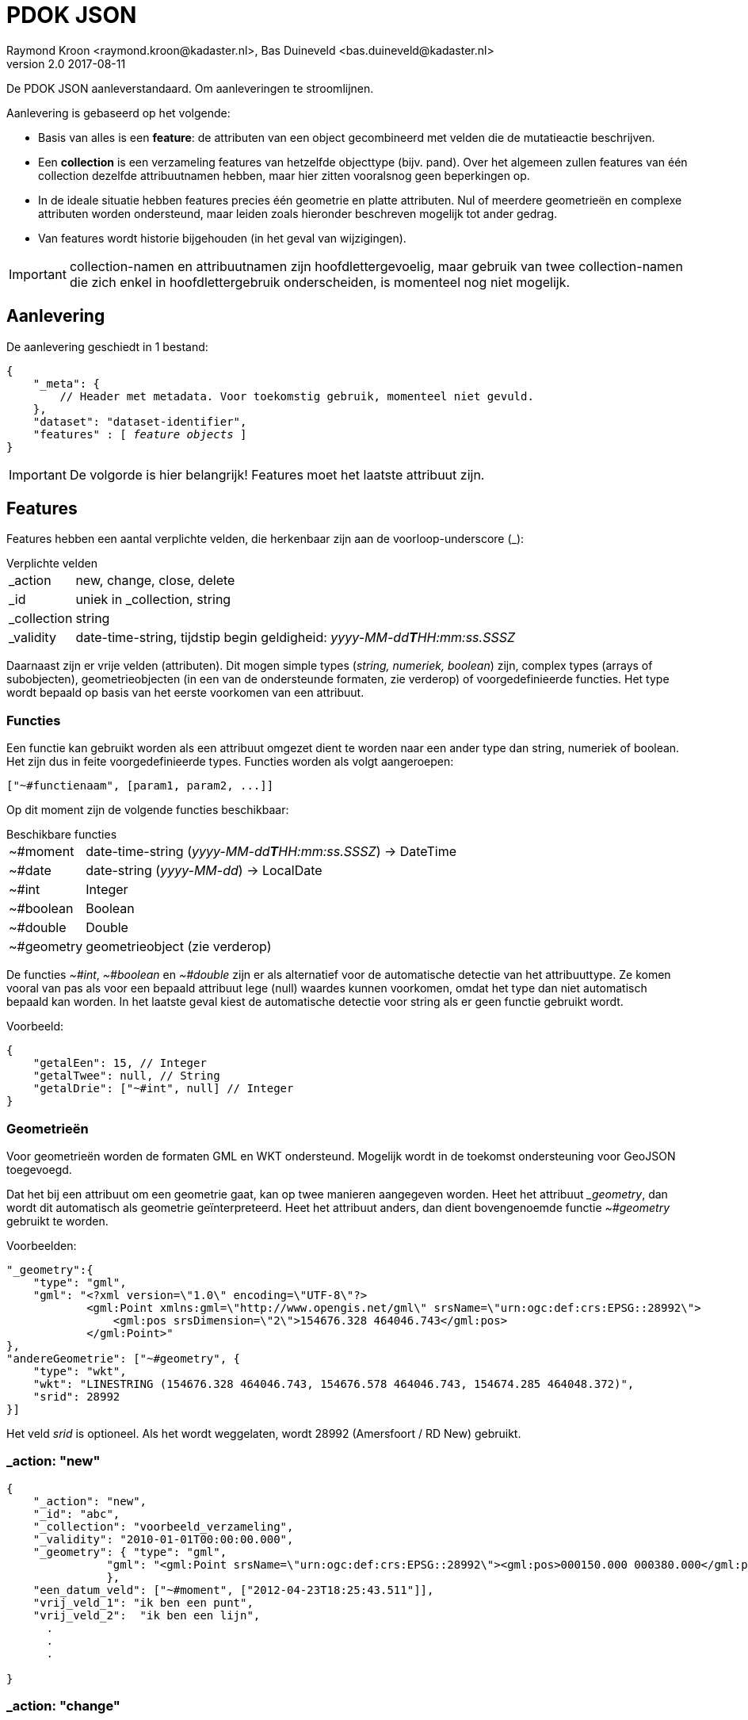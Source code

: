 = PDOK JSON
Raymond Kroon <raymond.kroon@kadaster.nl>, Bas Duineveld <bas.duineveld@kadaster.nl>
v2.0 2017-08-11

De PDOK JSON aanleverstandaard. Om aanleveringen te stroomlijnen.

Aanlevering is gebaseerd op het volgende:

* Basis van alles is een *feature*: de attributen van een object gecombineerd met velden die de mutatieactie
beschrijven.
* Een *collection* is een verzameling features van hetzelfde objecttype (bijv. pand).
Over het algemeen zullen features van één collection dezelfde attribuutnamen hebben, maar hier zitten vooralsnog geen
beperkingen op.
* In de ideale situatie hebben features precies één geometrie en platte attributen.
Nul of meerdere geometrieën en complexe attributen worden ondersteund, maar leiden zoals hieronder beschreven mogelijk
tot ander gedrag.
* Van features wordt historie bijgehouden (in het geval van wijzigingen).

IMPORTANT: collection-namen en attribuutnamen zijn hoofdlettergevoelig, maar gebruik van twee collection-namen die zich
enkel in hoofdlettergebruik onderscheiden, is momenteel nog niet mogelijk.

== Aanlevering
De aanlevering geschiedt in 1 bestand:

[source, json, subs="macros"]
----
{
    "_meta": {
        // Header met metadata. Voor toekomstig gebruik, momenteel niet gevuld.
    },
    "dataset": "dataset-identifier",
    "features" : pass:quotes[[ _feature objects_ ]]
}
----

IMPORTANT: De volgorde is hier belangrijk! Features moet het laatste attribuut zijn.

== Features
Features hebben een aantal verplichte velden, die herkenbaar zijn aan de voorloop-underscore (_):

.Verplichte velden
[horizontal]
_action:: new, change, close, delete
_id:: uniek in _collection, string
_collection:: string
_validity:: date-time-string, tijdstip begin geldigheid: __yyyy-MM-dd**T**HH:mm:ss.SSSZ__

Daarnaast zijn er vrije velden (attributen).
Dit mogen simple types (_string, numeriek, boolean_) zijn, complex types (arrays of subobjecten), geometrieobjecten (in een van de ondersteunde formaten, zie verderop) of voorgedefinieerde functies.
Het type wordt bepaald op basis van het eerste voorkomen van een attribuut.

=== Functies
Een functie kan gebruikt worden als een attribuut omgezet dient te worden naar een ander type dan string, numeriek of boolean.
Het zijn dus in feite voorgedefinieerde types.
Functies worden als volgt aangeroepen:
[source, json]
----
["~#functienaam", [param1, param2, ...]]
----

Op dit moment zijn de volgende functies beschikbaar:

.Beschikbare functies
[horizontal]
~#moment:: date-time-string (__yyyy-MM-dd**T**HH:mm:ss.SSSZ__) -> DateTime
~#date:: date-string (__yyyy-MM-dd__) -> LocalDate
~#int:: Integer
~#boolean:: Boolean
~#double:: Double
~#geometry:: geometrieobject (zie verderop)

De functies __~#int__, __~#boolean__ en __~#double__ zijn er als alternatief voor de automatische detectie van het attribuuttype.
Ze komen vooral van pas als voor een bepaald attribuut lege (null) waardes kunnen voorkomen, omdat het type dan niet automatisch bepaald kan worden.
In het laatste geval kiest de automatische detectie voor string als er geen functie gebruikt wordt.

Voorbeeld:
[source, json]
----
{
    "getalEen": 15, // Integer
    "getalTwee": null, // String
    "getalDrie": ["~#int", null] // Integer
}
----

=== Geometrieën
Voor geometrieën worden de formaten GML en WKT ondersteund.
Mogelijk wordt in de toekomst ondersteuning voor GeoJSON toegevoegd.

Dat het bij een attribuut om een geometrie gaat, kan op twee manieren aangegeven worden.
Heet het attribuut ___geometry__, dan wordt dit automatisch als geometrie geïnterpreteerd.
Heet het attribuut anders, dan dient bovengenoemde functie __~#geometry__ gebruikt te worden.

Voorbeelden:
[source, json]
----
"_geometry":{
    "type": "gml",
    "gml": "<?xml version=\"1.0\" encoding=\"UTF-8\"?>
            <gml:Point xmlns:gml=\"http://www.opengis.net/gml\" srsName=\"urn:ogc:def:crs:EPSG::28992\">
                <gml:pos srsDimension=\"2\">154676.328 464046.743</gml:pos>
            </gml:Point>"
},
"andereGeometrie": ["~#geometry", {
    "type": "wkt",
    "wkt": "LINESTRING (154676.328 464046.743, 154676.578 464046.743, 154674.285 464048.372)",
    "srid": 28992
}]
----

Het veld __srid__ is optioneel.
Als het wordt weggelaten, wordt 28992 (Amersfoort / RD New) gebruikt.

=== _action: "new"

[source, json]
----
{
    "_action": "new",
    "_id": "abc",
    "_collection": "voorbeeld_verzameling",
    "_validity": "2010-01-01T00:00:00.000",
    "_geometry": { "type": "gml",
               "gml": "<gml:Point srsName=\"urn:ogc:def:crs:EPSG::28992\"><gml:pos>000150.000 000380.000</gml:pos></gml:Point>"
               },
    "een_datum_veld": ["~#moment", ["2012-04-23T18:25:43.511"]],
    "vrij_veld_1": "ik ben een punt",
    "vrij_veld_2":  "ik ben een lijn",
      .
      .
      .

}
----

=== _action: "change"
Aanvullend verplicht veld bij een _change_ is *_current_validity* Deze timestring moet gelijk zijn aan de huidige ___validity__.

NOTE: Een change aanbieden sluit de huidige periode en start een nieuwe.

*Alleen meegeleverde velden worden gewijzigd*

[source, json]
----
{
    "_action": "update",
    "_id": "abc",
    "_collection": "voorbeeld_verzameling",
    "_validity": "2011-01-01T00:00:00.000",
    "_current_validity": "2010-01-01T00:00:00.000",
    "vrij_veld_1": "Ik ben een Point",
    "vrij_veld_2": null , # <1>
     .
     .
     .

}
----

<1> Als je een veld wilt verwijderen, kun je hem op __null__ zetten.

=== _action: "close"
_validity zorgt ervoor dat we kunnen prikken in het verleden. Daarom is er *close* om de feature af te sluiten.

[source, json]
----
{
    "_action": "close",
    "_id": "abc",
    "_collection": "voorbeeld_verzameling",
    "_validity": "2012-01-01T00:00:00.000", # <1>
    "_current_validity": "2011-01-01T00:00:00.000"
}
----

<1> Dit is de "sluitingsdatum"

IMPORTANT: Na een close kan een object niet meer gemuteerd worden.

=== _action: "delete"
Als er een fout gemaakt is in het verleden, kan hiermee de feature gereset worden, zodat alles weer opnieuw aangeboden kan worden.

[source, json]
----
{
    "_action": "delete",
    "_id": "abc",
    "_collection": "voorbeeld_verzameling",
    "_current_validity": "2012-01-01T00:00:00.000"
}
----

== Feature zonder _geometry
Een feature zonder geometry wordt ook verwerkt. De data kan dan echter niet gevisualiseerd worden. Wel kan het gebruikt worden voor eventuele extracten. Voor de rest is een feature zonder geometry hetzelfde als een feature met geometry.

== Feature-historie
Gebruik makend van het *_validity*-attribuut kan er een historie bijgehouden worden. Hierdoor kunnen we "prikken" in het verleden.

* Een feature is geldig vanaf de validity-datum bij het aanmaken (__new__). Dit is _"versie 1"_.
* Bij een change wordt versie 1 afgesloten en gaat de nieuwe versie in, oftewel _"versie 2"_.
* Dit kan een aantal keer doorgaan, elke keer resulterend in een afgesloten huidige en geopende nieuwe versie.
* Als laatste kan een feature gesloten (*close*) worden. Hierna is een feature niet meer beschikbaar.

[source, json]
----
{
    "_action": "new",
    "_id": "feature1",
    "_collection": "historie-voorbeeld",
    "_validity": "[t1]"
    "value": "foo"
}

{
    "_action": "change",
    "_id": "feature1",
    "_collection": "historie-voorbeeld",
    "_current_validity": "[t1]",
    "_validity": "[t2]"
    "value": "bar"
}

{
    "_action": "change",
    "_id": "feature1",
    "_collection": "historie-voorbeeld",
    "_current_validity": "[t2]",
    "_validity": "[t3]"
    "value": "baz"
}

{
    "_action": "close",
    "_id": "feature1",
    "_collection": "historie-voorbeeld",
    "_current_validity": "[t3]",
    "_validity": "[t4]"
}
----

Dit resulteert in de volgende historie:

----
    t1           t2               t3           t4
-----|------------|----------------|------------|-------------->
 X     value=foo      value=bar       value=baz       X
----

